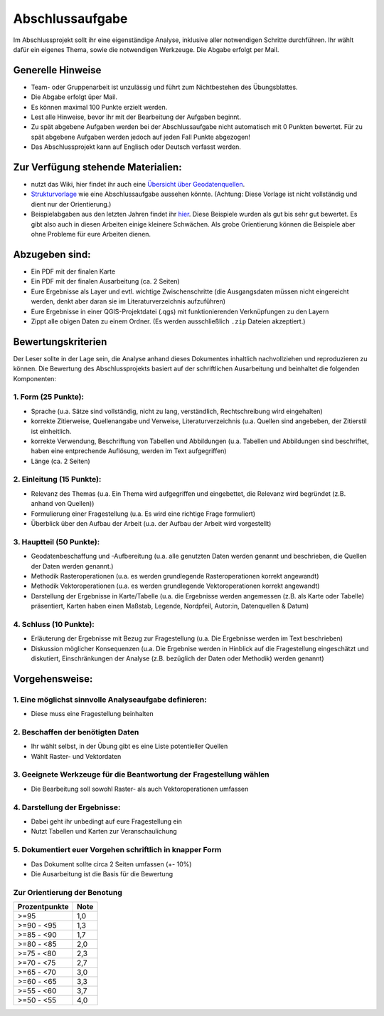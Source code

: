 Abschlussaufgabe
================

Im Abschlussprojekt sollt ihr eine eigenständige Analyse, inklusive
aller notwendigen Schritte durchführen. Ihr wählt dafür ein eigenes
Thema, sowie die notwendigen Werkzeuge. Die Abgabe erfolgt per Mail.

Generelle Hinweise
------------------

-  Team- oder Gruppenarbeit ist unzulässig und führt zum Nichtbestehen
   des Übungsblattes.
-  Die Abgabe erfolgt üper Mail.
-  Es können maximal 100 Punkte erzielt werden.
-  Lest alle Hinweise, bevor ihr mit der Bearbeitung der Aufgaben
   beginnt.
-  Zu spät abgebene Aufgaben werden bei der Abschlussaufgabe nicht
   automatisch mit 0 Punkten bewertet. Für zu spät abgebene Aufgaben
   werden jedoch auf jeden Fall Punkte abgezogen!
-  Das Abschlussprojekt kann auf Englisch oder Deutsch verfasst werden.

Zur Verfügung stehende Materialien:
-----------------------------------

-  nutzt das Wiki, hier findet ihr auch eine `Übersicht über
   Geodatenquellen <https://courses.gistools.geog.uni-heidelberg.de/giscience/gis-einfuehrung/-/wikis/Geodatenbeschaffung>`__.
-  `Strukturvorlage <https://courses.gistools.geog.uni-heidelberg.de/giscience/gis-einfuehrung/-/blob/master/abgabe_05_abschlussaufgabe/Beispiele/00_Template_Ausarbeitung_Abschlussaufgabe.pdf>`__
   wie eine Abschlussaufgabe aussehen könnte. (Achtung: Diese Vorlage
   ist nicht vollständig und dient nur der Orientierung.)
-  Beispielabgaben aus den letzten Jahren findet ihr
   `hier <https://courses.gistools.geog.uni-heidelberg.de/giscience/gis-einfuehrung/-/tree/master/abgabe_05_abschlussaufgabe/Beispiele>`__.
   Diese Beispiele wurden als gut bis sehr gut bewertet. Es gibt also
   auch in diesen Arbeiten einige kleinere Schwächen. Als grobe
   Orientierung können die Beispiele aber ohne Probleme für eure
   Arbeiten dienen.

Abzugeben sind:
---------------

-  Ein PDF mit der finalen Karte
-  Ein PDF mit der finalen Ausarbeitung (ca. 2 Seiten)
-  Eure Ergebnisse als Layer und evtl. wichtige Zwischenschritte (die
   Ausgangsdaten müssen nicht eingereicht werden, denkt aber daran sie
   im Literaturverzeichnis aufzuführen)
-  Eure Ergebnisse in einer QGIS-Projektdatei (.qgs) mit
   funktionierenden Verknüpfungen zu den Layern
-  Zippt alle obigen Daten zu einem Ordner. (Es werden ausschließlich
   ``.zip`` Dateien akzeptiert.)

Bewertungskriterien
-------------------

Der Leser sollte in der Lage sein, die Analyse anhand dieses Dokumentes
inhaltlich nachvollziehen und reproduzieren zu können. Die Bewertung des
Abschlussprojekts basiert auf der schriftlichen Ausarbeitung und
beinhaltet die folgenden Komponenten:

1. Form (25 Punkte):
~~~~~~~~~~~~~~~~~~~~

-  Sprache (u.a. Sätze sind vollständig, nicht zu lang, verständlich,
   Rechtschreibung wird eingehalten)
-  korrekte Zitierweise, Quellenangabe und Verweise,
   Literaturverzeichnis (u.a. Quellen sind angebeben, der Zitierstil ist
   einheitlich.
-  korrekte Verwendung, Beschriftung von Tabellen und Abbildungen (u.a.
   Tabellen und Abbildungen sind beschriftet, haben eine entprechende
   Auflösung, werden im Text aufgegriffen)
-  Länge (ca. 2 Seiten)

2. Einleitung (15 Punkte):
~~~~~~~~~~~~~~~~~~~~~~~~~~

-  Relevanz des Themas (u.a. Ein Thema wird aufgegriffen und
   eingebettet, die Relevanz wird begründet (z.B. anhand von Quellen))
-  Formulierung einer Fragestellung (u.a. Es wird eine richtige Frage
   formuliert)
-  Überblick über den Aufbau der Arbeit (u.a. der Aufbau der Arbeit wird
   vorgestellt)

3. Hauptteil (50 Punkte):
~~~~~~~~~~~~~~~~~~~~~~~~~

-  Geodatenbeschaffung und -Aufbereitung (u.a. alle genutzten Daten
   werden genannt und beschrieben, die Quellen der Daten werden
   genannt.)
-  Methodik Rasteroperationen (u.a. es werden grundlegende
   Rasteroperationen korrekt angewandt)
-  Methodik Vektoroperationen (u.a. es werden grundlegende
   Vektoroperationen korrekt angewandt)
-  Darstellung der Ergebnisse in Karte/Tabelle (u.a. die Ergebnisse
   werden angemessen (z.B. als Karte oder Tabelle) präsentiert, Karten
   haben einen Maßstab, Legende, Nordpfeil, Autor:in, Datenquellen &
   Datum)

4. Schluss (10 Punkte):
~~~~~~~~~~~~~~~~~~~~~~~

-  Erläuterung der Ergebnisse mit Bezug zur Fragestellung (u.a. Die
   Ergebnisse werden im Text beschrieben)
-  Diskussion möglicher Konsequenzen (u.a. Die Ergebnise werden in
   Hinblick auf die Fragestellung eingeschätzt und diskutiert,
   Einschränkungen der Analyse (z.B. bezüglich der Daten oder Methodik)
   werden genannt)

Vorgehensweise:
---------------

1. Eine möglichst sinnvolle Analyseaufgabe definieren:
~~~~~~~~~~~~~~~~~~~~~~~~~~~~~~~~~~~~~~~~~~~~~~~~~~~~~~

-  Diese muss eine Fragestellung beinhalten

2. Beschaffen der benötigten Daten
~~~~~~~~~~~~~~~~~~~~~~~~~~~~~~~~~~

-  Ihr wählt selbst, in der Übung gibt es eine Liste potentieller
   Quellen
-  Wählt Raster- und Vektordaten

3. Geeignete Werkzeuge für die Beantwortung der Fragestellung wählen
~~~~~~~~~~~~~~~~~~~~~~~~~~~~~~~~~~~~~~~~~~~~~~~~~~~~~~~~~~~~~~~~~~~~

-  Die Bearbeitung soll sowohl Raster- als auch Vektoroperationen
   umfassen

4. Darstellung der Ergebnisse:
~~~~~~~~~~~~~~~~~~~~~~~~~~~~~~

-  Dabei geht ihr unbedingt auf eure Fragestellung ein
-  Nutzt Tabellen und Karten zur Veranschaulichung

5. Dokumentiert euer Vorgehen schriftlich in knapper Form
~~~~~~~~~~~~~~~~~~~~~~~~~~~~~~~~~~~~~~~~~~~~~~~~~~~~~~~~~

-  Das Dokument sollte circa 2 Seiten umfassen (+- 10%)
-  Die Ausarbeitung ist die Basis für die Bewertung

Zur Orientierung der Benotung
~~~~~~~~~~~~~~~~~~~~~~~~~~~~~

============= ====
Prozentpunkte Note
============= ====
>=95          1,0
>=90 - <95    1,3
>=85 - <90    1,7
>=80 - <85    2,0
>=75 - <80    2,3
>=70 - <75    2,7
>=65 - <70    3,0
>=60 - <65    3,3
>=55 - <60    3,7
>=50 - <55    4,0
============= ====